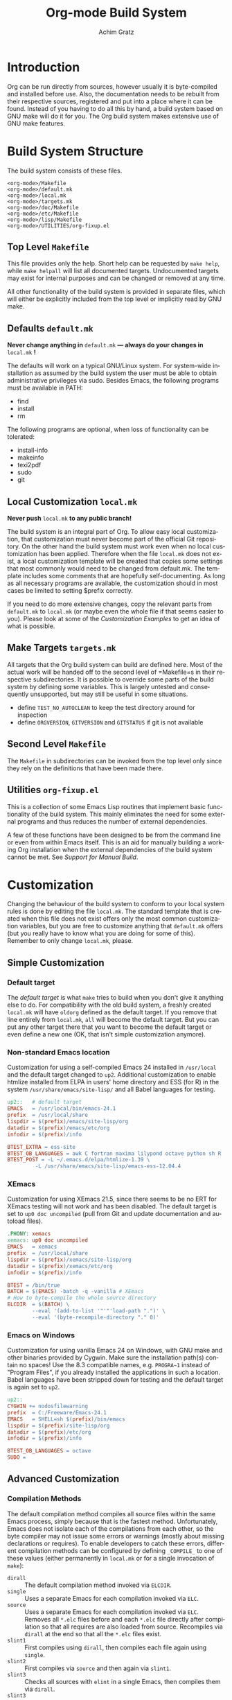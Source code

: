 #+TITLE:    Org-mode Build System
#+AUTHOR:   Achim Gratz
#+EMAIL:    Stromeko <at> NexGo.DE
#+STARTUP:    align fold nodlcheck hidestars oddeven intestate
#+SEQ_TODO:   TODO(t) INPROGRESS(i) WAITING(w@) | DONE(d) CANCELED(c@)
#+TAGS:       Write(w) Update(u) Fix(f) Check(c)
#+LANGUAGE:   en
#+PRIORITIES: A C B
#+CATEGORY:   worg
#+OPTIONS:    H:3 num:nil toc:t \n:nil @:t ::t |:t ^:t -:t f:t *:t TeX:t LaTeX:t skip:nil d:(HIDE) tags:not-in-toc

* Introduction

Org can be run directly from sources, however usually it is
byte-compiled and installed before use.  Also, the documentation needs
to be rebuilt from their respective sources, registered and put into a
place where it can be found.  Instead of you having to do all this by
hand, a build system based on GNU make will do it for you.  The Org
build system makes extensive use of GNU make features.

* Build System Structure

The build system consists of these files.

: <org-mode>/Makefile
: <org-mode>/default.mk
: <org-mode>/local.mk
: <org-mode>/targets.mk
: <org-mode>/doc/Makefile
: <org-mode>/etc/Makefile
: <org-mode>/lisp/Makefile
: <org-mode>/UTILITIES/org-fixup.el

** Top Level =Makefile=

This file provides only the help.  Short help can be requested by
=make help=, while =make helpall= will list all documented targets.
Undocumented targets may exist for internal purposes and can be
changed or removed at any time.

All other functionality of the build system is provided in separate
files, which will either be explicitly included from the top level or
implicitly read by GNU make.

** Defaults =default.mk=

*Never change anything in* =default.mk= *— always do your changes in*
 =local.mk= *!*

The defaults will work on a typical GNU/Linux system.  For system-wide
installation as assumed by the build system the user must be able to
obtain administrative privileges via sudo.  Besides Emacs, the
following programs must be available in PATH:

- find
- install
- rm

The following programs are optional, when loss of functionality can be
tolerated:

- install-info
- makeinfo
- texi2pdf
- sudo
- git

** Local Customization =local.mk=

*Never push* =local.mk= *to any public branch!*

The build system is an integral part of Org.  To allow easy local
customization, that customization must never become part of the
official Git repository.  On the other hand the build system must work
even when no local customization has been applied.  Therefore when the
file =local.mk= does not exist, a local customization template will be
created that copies some settings that most commonly would need to be
changed from default.mk.  The template includes some comments that are
hopefully self-documenting.  As long as all necessary programs are
available, the customization should in most cases be limited to
setting $prefix correctly.

If you need to do more extensive changes, copy the relevant parts from
=default.mk= to =local.mk= (or maybe even the whole file if that seems
easier to you).  Please look at some of the [[Customization][Customization Examples]] to
get an idea of what is possible.

** Make Targets =targets.mk=

All targets that the Org build system can build are defined here.
Most of the actual work will be handed off to the second level of
=Makefile=s in their respective subdirectories.  It is possible to
override some parts of the build system by defining some variables.
This is largely untested and consequently unsupported, but may still
be useful in some situations.

- define =TEST_NO_AUTOCLEAN= to keep the test directory around for
  inspection
- define =ORGVERSION=, =GITVERSION= and =GITSTATUS= if git is
  not available

** Second Level =Makefile=

The =Makefile= in subdirectories can be invoked from the top level only
since they rely on the definitions that have been made there.
** Utilities =org-fixup.el=

This is a collection of some Emacs Lisp routines that implement basic
functionality of the build system.  This mainly eliminates the need for
some external programs and thus reduces the number of external
dependencies.

A few of these functions have been designed to be from the command line
or even from within Emacs itself.  This is an aid for manually building
a working Org installation when the external dependencies of the build
system cannot be met.  See [[Support%20for%20Manual%20Build][Support for Manual Build]].

* Customization

Changing the behaviour of the build system to conform to your local
system rules is done by editing the file =local.mk=.  The standard
template that is created when this file does not exist offers only the
most common customization variables, but you are free to customize
anything that =default.mk= offers (but you really have to know what
you are doing for some of this).  Remember to only change =local.mk=,
please.

** Simple Customization
*** Default target

The /default target/ is what =make= tries to build when you don't give
it anything else to do.  For compatibility with the old build system,
a freshly created =local.mk= will have =oldorg= defined as the default
target.  If you remove that line entirely from =local.mk=, =all= will
become the default target.  But you can put any other target there
that you want to become the default target or even define a new one
(OK, that isn't simple customization anymore).

*** Non-standard Emacs location

Customization for using a self-compiled Emacs 24 installed in
=/usr/local= and the default target changed to =up2=.  Additional
customization to enable htmlize installed from ELPA in users' home
directory and ESS (for R) in the system =/usr/share/emacs/site-lisp/=
and all Babel languages for testing.

#+BEGIN_SRC Makefile
up2::	# default target
EMACS   = /usr/local/bin/emacs-24.1
prefix  = /usr/local/share
lispdir = $(prefix)/emacs/site-lisp/org
datadir = $(prefix)/emacs/etc/org
infodir = $(prefix)/info

BTEST_EXTRA = ess-site 
BTEST_OB_LANGUAGES = awk C fortran maxima lilypond octave python sh R
BTEST_POST = -L ~/.emacs.d/elpa/htmlize-1.39 \
	     -L /usr/share/emacs/site-lisp/emacs-ess-12.04.4
#+END_SRC

*** XEmacs

Customization for using XEmacs 21.5, since there seems to be no ERT
for XEmacs testing will not work and has been disabled.  The default
target is set to =up0 doc uncompiled= (pull from Git and update
documentation and autoload files).

#+BEGIN_SRC Makefile
.PHONY:	xemacs
xemacs:	up0 doc uncompiled
EMACS   = xemacs
prefix  = /usr/local/share
lispdir = $(prefix)/xemacs/site-lisp/org
datadir = $(prefix)/xemacs/etc/org
infodir = $(prefix)/info

BTEST = /bin/true
BATCH = $(EMACS) -batch -q -vanilla # XEmacs
# How to byte-compile the whole source directory
ELCDIR	= $(BATCH) \
		--eval '(add-to-list '"'"'load-path ".")' \
		--eval '(byte-recompile-directory "." 0)'
#+END_SRC

*** Emacs on Windows

Customization for using vanilla Emacs 24 on Windows, with GNU make and
other binaries provided by Cygwin.  Make sure the installation path(s)
contain no spaces!  Use the 8.3 compatible names, e.g. =PROGRA~1=
instead of "Program Files", if you already installed the applications
in such a location. Babel languages have been stripped down for
testing and the default target is again set to =up2=.

#+BEGIN_SRC Makefile
up2::
CYGWIN += nodosfilewarning
prefix  = C:/Freeware/Emacs-24.1
EMACS   = SHELL=sh $(prefix)/bin/emacs
lispdir = $(prefix)/site-lisp/org
datadir = $(prefix)/etc/org
infodir = $(prefix)/info

BTEST_OB_LANGUAGES = octave
SUDO =
#+END_SRC

** Advanced Customization
*** Compilation Methods

The default compilation method compiles all source files within the
same Emacs process, simply because that is the fastest method.
Unfortunately, Emacs does not isolate each of the compilations from
each other, so the byte compiler may not issue some errors or warnings
(mostly about missing declarations or requires).  To enable developers
to catch these errors, different compilation methods can be configured
by defining =_COMPILE_= to one of these values (either permanently in
=local.mk= or for a single invocation of =make=):

- =dirall= :: The default compilation method invoked via =ELCDIR=.
- =single= :: Uses a separate Emacs for each compilation invoked via
              =ELC=.
- =source= :: Uses a separate Emacs for each compilation invoked via
              =ELC=.  Removes all =*.elc= files before and each
              =*.elc= file directly after compilation so that all
              requires are also loaded from source.  Recompiles via
              =dirall= at the end so that all the =*.elc= files exist.
- =slint1= :: First compiles using =dirall=, then compiles each file
  again using =single=.
- =slint2= :: First compiles via =source= and then again via =slint1=.
- =slint3= :: Checks all sources with =elint= in a single Emacs, then
              compiles them via =dirall=.
- =slint3= :: Checks all sources with =elint= in a separate Emacs for
              each source file, then compiles them via =dirall=.

Both =ELCDIR= and =ELC= are also customizable, but changing their
definitions must not alter the semantics of compilation.  You have
been warned.

*** Multiple Emacsen

If you're a developer (or a system administrator that serves a diverse
set of users) you'll likely have to deal with the need to build and
test Org for different versions of Emacs.  Having to copy or link the
correct customization file to =local.mk= quickly loses the appeal and
is error prone.  Here's a (hopefully better) suggestion: put each
customization into a file named =local-<pattern>.mk= and create a
=local.mk= that looks like this:

#+BEGIN_SRC Makefile
ifdef LOCALMK
  include local-$(LOCALMK).mk
else
  include local-emac24.mk
endif
#+END_SRC

Now switching between your different customizations is as easy as
: make LOCALMK=emacs23
(which assumes that there is a customization file =local-emacs23.mk=
available).

* Support for Installers

The Org build system supports staged installs via =DESTDIR=.  If
=DESTDIR= is defined as a non-empty string (it really should be a
leading path and end with a path separator), the actual installation
paths are all prepended by the expansion of =DESTDIR=.  Except for
install and testing, the build does not write outside the build
directory and both of these can be customized to stay within the build
directory also.

* Support for Manual Build

Since GNU make or some programs used by the build system might not be
available on some systems, the core functionality has been implemented
or replicated in Emacs Lisp with no dependencies on external tools.  The
supported functions are: =org-make-autoloads=,
=org-make-autoloads-compile= and =org-make-autoloads-compile-force=.
All other interfaces should be considered private and are subject to
change without notice.  The commands assume that the current working
directory is at the toplevel of the Org build directory (i.e. where
you'll find =default.mk=).

To make the autoloads file:
: emacs -batch -Q -L lisp -l ../UTILITIES/org-fixup -f org-make-autoloads
To make the autoloads file and byte-compile Org:
: emacs -batch -Q -L lisp -l ../UTILITIES/org-fixup -f org-make-autoloads-compile
To make the autoloads file and byte-compile all of Org again:
: emacs -batch -Q -L lisp -l ../UTILITIES/org-fixup -f org-make-autoloads-compile-force

If =git= is also unavailable, fake version strings need to be provided.
: emacs -batch -Q -L lisp -l ../UTILITIES/org-fixup \
: --eval '(let ((org-fake-release "7.8.11")(org-fake-git-version "7.8.11-fake"))\
: (org-make-autoloads))'

The above assumes a POSIX shell for its quoting.  Windows =CMD.exe= has
quite different quoting rules and this won't work, so your other option
is to start Emacs like this
: emacs -Q -L lisp -l ../UTILITIES/org-fixup
then paste the following into the =*scratch*= buffer
#+BEGIN_SRC emacs-lisp
  (let ((org-fake-release     "7.8.11")
        (org-fake-git-version "7.8.11-fake"))
    (org-make-autoloads))
#+END_SRC
